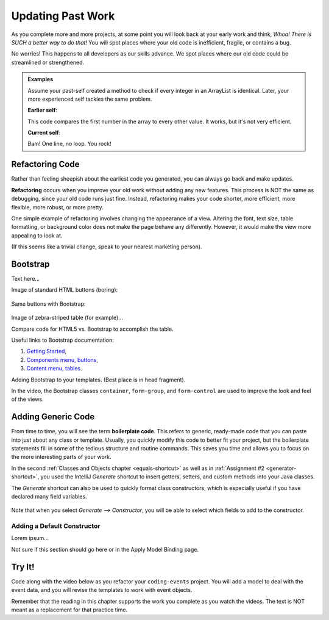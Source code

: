 Updating Past Work
===================

As you complete more and more projects, at some point you will look back at
your early work and think, *Whoa! There is SUCH a better way to do that!* You
will spot places where your old code is inefficient, fragile, or contains a
bug.

No worries! This happens to all developers as our skills advance. We spot
places where our old code could be streamlined or strengthened.

.. admonition:: Examples

   Assume your past-self created a method to check if every integer in an
   ArrayList is identical. Later, your more experienced self tackles the same
   problem.

   **Earlier self**:

   .. sourcecode:: Java
      :linenos:

      private static boolean checkIdentical(ArrayList<Integer> arr){
         int firstNum = arr.get(0);
         boolean identical = true;

         for (int num : arr){
            if (num != firstNum){
               identical = false;
            }
         }

         return identical;
      }

   This code compares the first number in the array to every other value. It
   works, but it's not very efficient.

   **Current self**:

   .. sourcecode:: Java
      :linenos:

      private static boolean checkIdentical(ArrayList<Integer> arr){

         return Collections.min(arr) == Collections.max(arr);

      }

   Bam! One line, no loop. You rock!

Refactoring Code
-----------------

Rather than feeling sheepish about the earliest code you generated, you can
always go back and make updates.

.. index:: ! refactor

**Refactoring** occurs when you improve your old work without adding any new
features. This process is NOT the same as debugging, since your old code runs
just fine. Instead, refactoring makes your code shorter, more efficient, more
flexible, more robust, or more pretty.

One simple example of refactoring involves changing the appearance of a view.
Altering the font, text size, table formatting, or background color does not
make the page behave any differently. However, it would make the view more
appealing to look at.

(If this seems like a trivial change, speak to your nearest marketing person).

Bootstrap
----------

Text here...

Image of standard HTML buttons (boring):

.. figure:: figures/htmlDefaultButtons.png
   :alt: Standard HTML buttons.

Same buttons with Bootstrap:

.. figure:: figures/bootstrapButtonOptions.png
   :alt: Some simple Bootstrap buttons.

Image of zebra-striped table (for example)...

Compare code for HTML5 vs. Bootstrap to accomplish the table.

Useful links to Bootstrap documentation:

#. `Getting Started <https://getbootstrap.com/docs/4.0/getting-started/introduction/>`__,
#. `Components menu, buttons <https://getbootstrap.com/docs/4.0/components/buttons/>`__,
#. `Content menu, tables <https://getbootstrap.com/docs/4.0/content/tables/>`__.

Adding Bootstrap to your templates. (Best place is in head fragment).

In the video, the Bootstrap classes ``container``, ``form-group``, and
``form-control`` are used to improve the look and feel of the views.

Adding Generic Code
--------------------

.. index:: ! boilerplate code

From time to time, you will see the term **boilerplate code**. This refers to
generic, ready-made code that you can paste into just about any class or
template. Usually, you quickly modify this code to better fit your project,
but the boilerplate statements fill in some of the tedious structure and
routine commands. This saves you time and allows you to focus on the more
interesting parts of your work.

In the second :ref:`Classes and Objects chapter <equals-shortcut>` as well as
in :ref:`Assignment #2 <generator-shortcut>`, you used the IntelliJ *Generate*
shortcut to insert getters, setters, and custom methods into your Java classes.

The *Generate* shortcut can also be used to quickly format class constructors,
which is especially useful if you have declared many field variables.

.. figure:: figures/generateConstructorMenu.png
   :alt: Generate menu options.

Note that when you select *Generate --> Constructor*, you will be able to
select which fields to add to the constructor.

Adding a Default Constructor
^^^^^^^^^^^^^^^^^^^^^^^^^^^^^

Lorem ipsum...

Not sure if this section should go here or in the Apply Model Binding page.

Try It!
--------

Code along with the video below as you refactor your ``coding-events`` project.
You will add a model to deal with the event data, and you will revise the
templates to work with event objects.

.. todo:: Add model video #1 here...

Remember that the reading in this chapter supports the work you complete as you
watch the videos. The text is NOT meant as a replacement for that practice
time.
